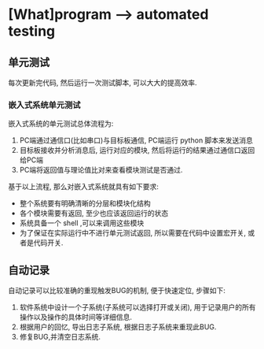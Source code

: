* [What]program --> automated testing
** 单元测试
每次更新完代码, 然后运行一次测试脚本, 可以大大的提高效率.
*** 嵌入式系统单元测试
嵌入式系统的单元测试总体流程为:
1. PC端通过通信口(比如串口)与目标板通信, PC端运行 python 脚本来发送消息
2. 目标板接收并分析消息后, 运行对应的模块, 然后将运行的结果通过通信口返回给PC端
3. PC端将返回值与理论值比对来查看模块测试是否通过.

基于以上流程, 那么对嵌入式系统就具有如下要求:
- 整个系统要有明确清晰的分层和模块化结构
- 各个模块需要有返回, 至少也应该返回运行的状态
- 系统具备一个 shell ,可以来调用这些模块
- 为了保证在实际运行中不进行单元测试返回, 所以需要在代码中设置宏开关, 或者是代码开关.
** 自动记录
自动记录可以比较准确的重现触发BUG的机制, 便于快速定位, 步骤如下:
1. 软件系统中设计一个子系统(子系统可以选择打开或关闭), 用于记录用户的所有操作以及操作的具体时间等详细信息.
2. 根据用户的回忆, 导出日志子系统, 根据日志子系统来重现此BUG.
3. 修复BUG,并清空日志系统.
